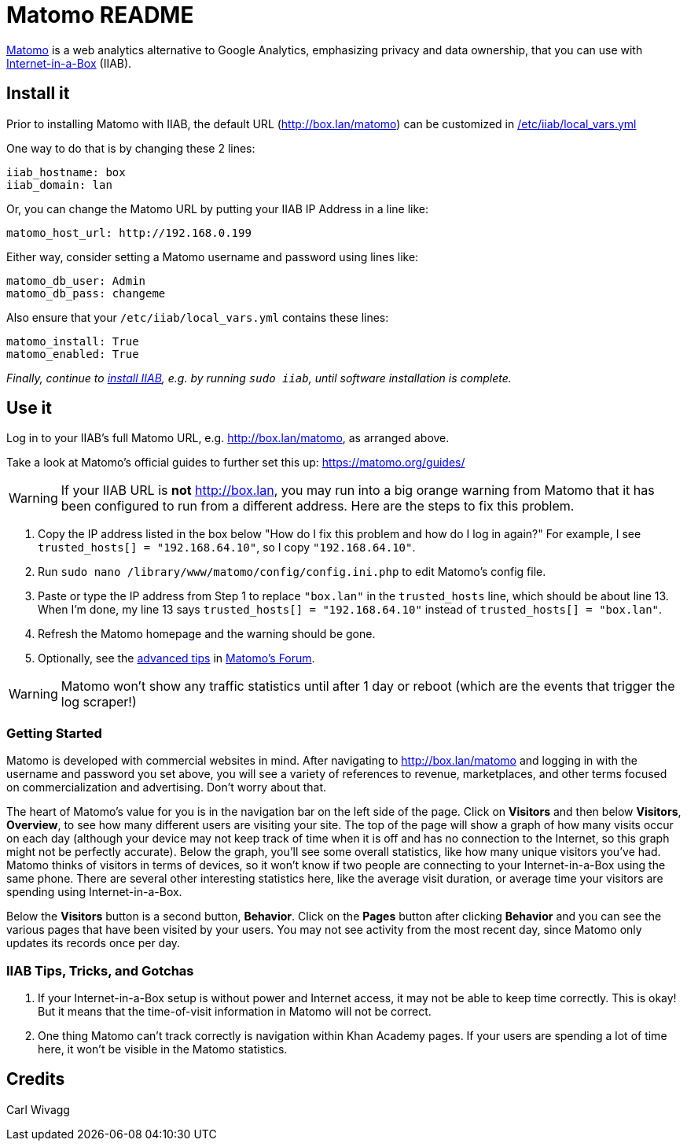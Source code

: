 = Matomo README

https://matomo.org/[Matomo] is a web analytics alternative to Google Analytics, emphasizing privacy and data ownership, that you can use with https://internet-in-a-box.org[Internet-in-a-Box] (IIAB).

== Install it

Prior to installing Matomo with IIAB, the default URL (http://box.lan/matomo) can be customized in https://wiki.iiab.io/go/FAQ#What_is_local_vars.yml_and_how_do_I_customize_it.3F[/etc/iiab/local_vars.yml]

One way to do that is by changing these 2 lines:

----
iiab_hostname: box
iiab_domain: lan
----

Or, you can change the Matomo URL by putting your IIAB IP Address in a line like:

----
matomo_host_url: http://192.168.0.199
----

Either way, consider setting a Matomo username and password using lines like:

----
matomo_db_user: Admin
matomo_db_pass: changeme
----

Also ensure that your `/etc/iiab/local_vars.yml` contains these lines:

----
matomo_install: True
matomo_enabled: True
----

_Finally, continue to https://download.iiab.io[install IIAB], e.g. by running `sudo iiab`, until software installation is complete._

== Use it

Log in to your IIAB's full Matomo URL, e.g. http://box.lan/matomo, as arranged above.

Take a look at Matomo's official guides to further set this up: https://matomo.org/guides/

WARNING: If your IIAB URL is *not* http://box.lan, you may run into a big orange warning from Matomo that it has been configured to run from a different address. Here are the steps to fix this problem.

1. Copy the IP address listed in the box below "How do I fix this problem and how do I log in again?" For example, I see `trusted_hosts[] = "192.168.64.10"`, so I copy `"192.168.64.10"`.
2. Run `sudo nano /library/www/matomo/config/config.ini.php` to edit Matomo's config file.
3. Paste or type the IP address from Step 1 to replace `"box.lan"` in the `trusted_hosts` line, which should be about line 13. When I'm done, my line 13 says `trusted_hosts[] = "192.168.64.10"` instead of `trusted_hosts[] = "box.lan"`.
4. Refresh the Matomo homepage and the warning should be gone.
5. Optionally, see the https://forum.matomo.org/t/trusted-hostname/11963[advanced tips] in https://forum.matomo.org/[Matomo's Forum].

WARNING: Matomo won't show any traffic statistics until after 1 day or reboot (which are the events that trigger the log scraper!)

=== Getting Started

Matomo is developed with commercial websites in mind. After navigating to http://box.lan/matomo and logging in with the username and password you set above, you will see a variety of references to revenue, marketplaces, and other terms focused on commercialization and advertising. Don't worry about that.

The heart of Matomo's value for you is in the navigation bar on the left side of the page. Click on *Visitors* and then below *Visitors*, *Overview*, to see how many different users are visiting your site. The top of the page will show a graph of how many visits occur on each day (although your device may not keep track of time when it is off and has no connection to the Internet, so this graph might not be perfectly accurate). Below the graph, you'll see some overall statistics, like how many unique visitors you've had. Matomo thinks of visitors in terms of devices, so it won't know if two people are connecting to your Internet-in-a-Box using the same phone. There are several other interesting statistics here, like the average visit duration, or average time your visitors are spending using Internet-in-a-Box.

Below the *Visitors* button is a second button, *Behavior*. Click on the *Pages* button after clicking *Behavior* and you can see the various pages that have been visited by your users. You may not see activity from the most recent day, since Matomo only updates its records once per day.

=== IIAB Tips, Tricks, and Gotchas

1. If your Internet-in-a-Box setup is without power and Internet access, it may not be able to keep time correctly. This is okay! But it means that the time-of-visit information in Matomo will not be correct.

2. One thing Matomo can't track correctly is navigation within Khan Academy pages. If your users are spending a lot of time here, it won't be visible in the Matomo statistics.

== Credits

Carl Wivagg
